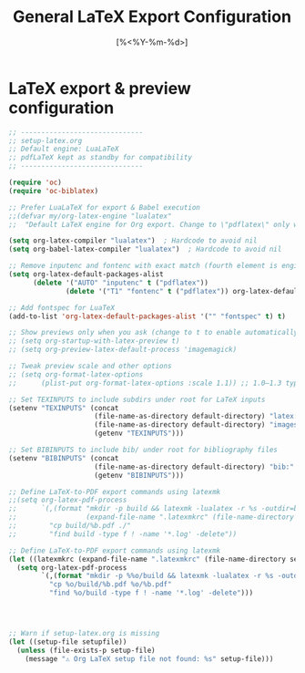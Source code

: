 #+TITLE: General LaTeX Export Configuration
#+PROPERTY: header-args:emacs-lisp :tangle yes
#+DATE: [%<%Y-%m-%d>]

* LaTeX export & preview configuration
#+BEGIN_SRC emacs-lisp
;; ------------------------------
;; setup-latex.org
;; Default engine: LuaLaTeX
;; pdfLaTeX kept as standby for compatibility
;; ------------------------------

(require 'oc)
(require 'oc-biblatex)

;; Prefer LuaLaTeX for export & Babel execution
;;(defvar my/org-latex-engine "lualatex"
;;  "Default LaTeX engine for Org export. Change to \"pdflatex\" only when needed.")
  
(setq org-latex-compiler "lualatex")  ; Hardcode to avoid nil
(setq org-babel-latex-compiler "lualatex")  ; Hardcode to avoid nil

;; Remove inputenc and fontenc with exact match (fourth element is engine list)
(setq org-latex-default-packages-alist
      (delete '("AUTO" "inputenc" t ("pdflatex"))
              (delete '("T1" "fontenc" t ("pdflatex")) org-latex-default-packages-alist)))

;; Add fontspec for LuaTeX
(add-to-list 'org-latex-default-packages-alist '("" "fontspec" t) t)

;; Show previews only when you ask (change to t to enable automatically)
;; (setq org-startup-with-latex-preview t)
;; (setq org-preview-latex-default-process 'imagemagick)

;; Tweak preview scale and other options
;; (setq org-format-latex-options
;;      (plist-put org-format-latex-options :scale 1.1)) ;; 1.0–1.3 typical

;; Set TEXINPUTS to include subdirs under root for LaTeX inputs
(setenv "TEXINPUTS" (concat
                     (file-name-as-directory default-directory) "latex:"
                     (file-name-as-directory default-directory) "images:"
                     (getenv "TEXINPUTS")))

;; Set BIBINPUTS to include bib/ under root for bibliography files
(setenv "BIBINPUTS" (concat
                     (file-name-as-directory default-directory) "bib:"
                     (getenv "BIBINPUTS")))

;; Define LaTeX-to-PDF export commands using latexmk
;;(setq org-latex-pdf-process
;;      `(,(format "mkdir -p build && latexmk -lualatex -r %s -outdir=build -f %%f"
;;                 (expand-file-name ".latexmkrc" (file-name-directory setupfile)))
;;        "cp build/%b.pdf ./"
;;        "find build -type f ! -name '*.log' -delete"))                 

;; Define LaTeX-to-PDF export commands using latexmk
(let ((latexmkrc (expand-file-name ".latexmkrc" (file-name-directory setupfile))))
  (setq org-latex-pdf-process
        `(,(format "mkdir -p %%o/build && latexmk -lualatex -r %s -outdir=%%o/build -f %%f" latexmkrc)
          "cp %o/build/%b.pdf %o/%b.pdf"
          "find %o/build -type f ! -name '*.log' -delete")))




;; Warn if setup-latex.org is missing
(let ((setup-file setupfile))
  (unless (file-exists-p setup-file)
    (message "⚠️ Org LaTeX setup file not found: %s" setup-file)))

#+END_SRC
